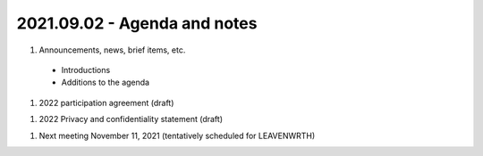 2021.09.02 - Agenda and notes
=============================

..
  [todo]
  https://northeast-kansas-library-system.github.io/next/usergroup/ug.20210902.html


#. Announcements, news, brief items, etc.
 - Introductions
 - Additions to the agenda

#. 2022 participation agreement (draft)

..
  [todo] : August; add link to draft document

#. 2022 Privacy and confidentiality statement (draft)

..
  [todo] : August; add link to draft document

#. Next meeting
   November 11, 2021 (tentatively scheduled for LEAVENWRTH)

.. |ss| raw:: html

    <strike>

.. |se| raw:: html

    </strike>

.. |br| raw:: html

    <br />
